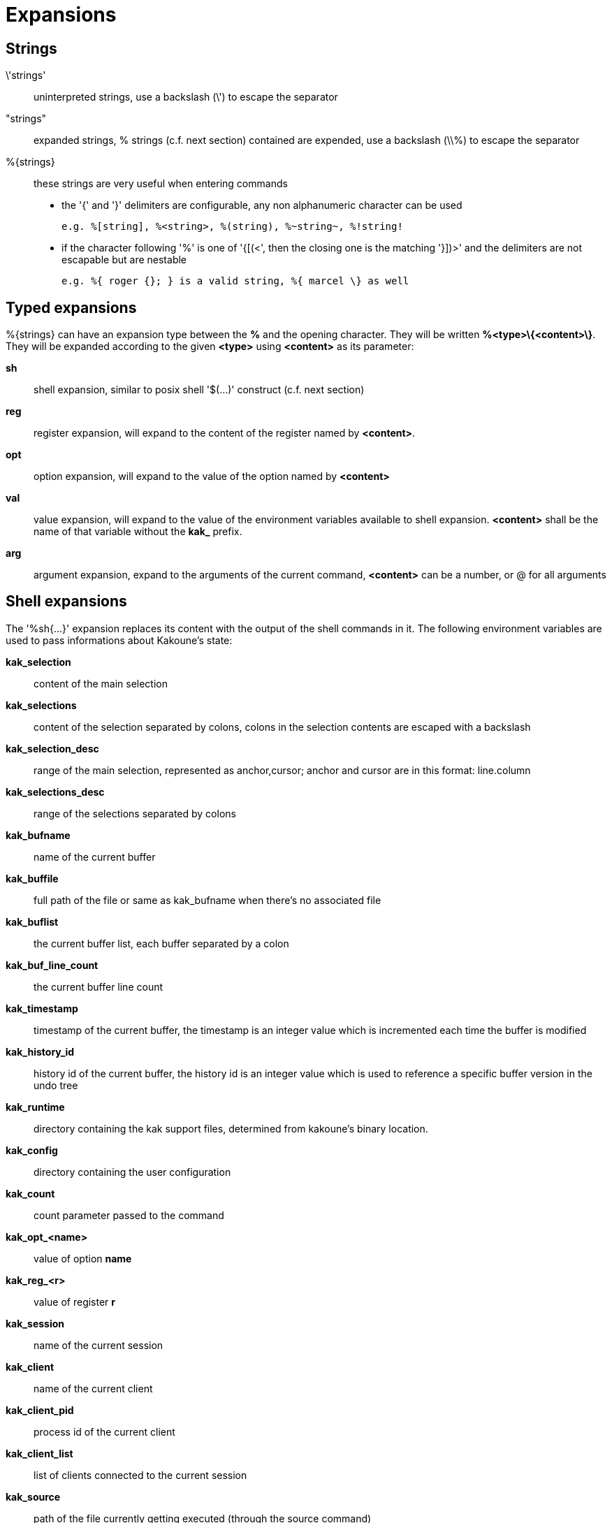 = Expansions

== Strings

\'strings'::
    uninterpreted strings, use a backslash (\') to escape the separator
"strings"::
    expanded strings, % strings (c.f. next section) contained are expended,
    use a backslash (\\%) to escape the separator
%\{strings\}::
    these strings are very useful when entering commands
+
    * the '{' and '}' delimiters are configurable, any non alphanumeric
    character can be used
+
----------------------------------------------------------
e.g. %[string], %<string>, %(string), %~string~, %!string!
----------------------------------------------------------
    * if the character following '%' is one of '{[(<', then the closing
    one is the matching '}])>' and the delimiters are not escapable but
    are nestable
+
-----------------------------------------------------------
e.g. %{ roger {}; } is a valid string, %{ marcel \} as well
-----------------------------------------------------------

== Typed expansions

%\{strings\} can have an expansion type between the *%* and the opening
character. They will be written *%<type>\{<content>\}*. They will be
expanded according to the given *<type>* using *<content>* as its
parameter:

*sh*::
    shell expansion, similar to posix shell '$(...)' construct (c.f. next
    section)
*reg*::
    register expansion, will expand to the content of the register named
    by *<content>*.
*opt*::
    option expansion, will expand to the value of the option named by
    *<content>*
*val*::
    value expansion, will expand to the value of the environment variables
    available to shell expansion. *<content>* shall be the name of that
    variable without the *kak_* prefix.
*arg*::
    argument expansion, expand to the arguments of the current
    command, *<content>* can be a number, or @ for all arguments

== Shell expansions

The '%sh{...}' expansion replaces its content with the output of the
shell commands in it. The following environment variables are used to pass
informations about Kakoune's state:

*kak_selection*::
    content of the main selection
*kak_selections*::
    content of the selection separated by colons, colons in the selection
    contents are escaped with a backslash
*kak_selection_desc*::
    range of the main selection, represented as anchor,cursor; anchor
    and cursor are in this format: line.column
*kak_selections_desc*::
    range of the selections separated by colons
*kak_bufname*::
    name of the current buffer
*kak_buffile*::
    full path of the file or same as kak_bufname when there’s no
    associated file
*kak_buflist*::
    the current buffer list, each buffer separated by a colon
*kak_buf_line_count*::
    the current buffer line count
*kak_timestamp*::
    timestamp of the current buffer, the timestamp is an integer value
    which is incremented each time the buffer is modified
*kak_history_id*::
    history id of the current buffer, the history id is an integer value
    which is used to reference a specific buffer version in the undo tree
*kak_runtime*::
    directory containing the kak support files, determined from kakoune's
    binary location.
*kak_config*::
    directory containing the user configuration
*kak_count*::
    count parameter passed to the command
*kak_opt_<name>*::
    value of option *name*
*kak_reg_<r>*::
    value of register *r*
*kak_session*::
    name of the current session
*kak_client*::
    name of the current client
*kak_client_pid*::
    process id of the current client
*kak_client_list*::
    list of clients connected to the current session
*kak_source*::
    path of the file currently getting executed (through the source
    command)
*kak_modified*::
    buffer has modifications not saved
*kak_cursor_line*::
    line of the end of the main selection
*kak_cursor_column*::
    column of the end of the main selection (in byte)
*kak_cursor_char_value*::
    unicode value of the codepoint under the cursor
*kak_cursor_char_column*::
    column of the end of the main selection (in character)
*kak_cursor_byte_offset*::
    Offset of the main selection from the beginning of the buffer (in bytes).
*kak_window_width*::
    width of the current kakoune window
*kak_window_height*::
    height of the current kakoune window
*kak_hook_param*::
    filtering text passed to the currently executing hook
*kak_hook_param_capture_N*::
    text captured by the hook filter regex capture N
*kak_client_env_<name>*::
    value of the *name* variable in the client environment
    (e.g. *$kak_client_env_SHELL* is the SHELL variable)

Note that in order for Kakoune to pass a value in the environment, the
variable has to be spelled out within the body of the expansion

== Markup strings

In certain contexts, Kakoune can take a markup string, which is a string
containing formatting informations. In these strings, the {facename}
syntax will enable the face facename until another face gets activated,
or the end of the string is reached.

Literal '{' characters shall be written '\{', and a literal backslash ('\')
that precedes a '{' character shall be escaped as well ('\\').
